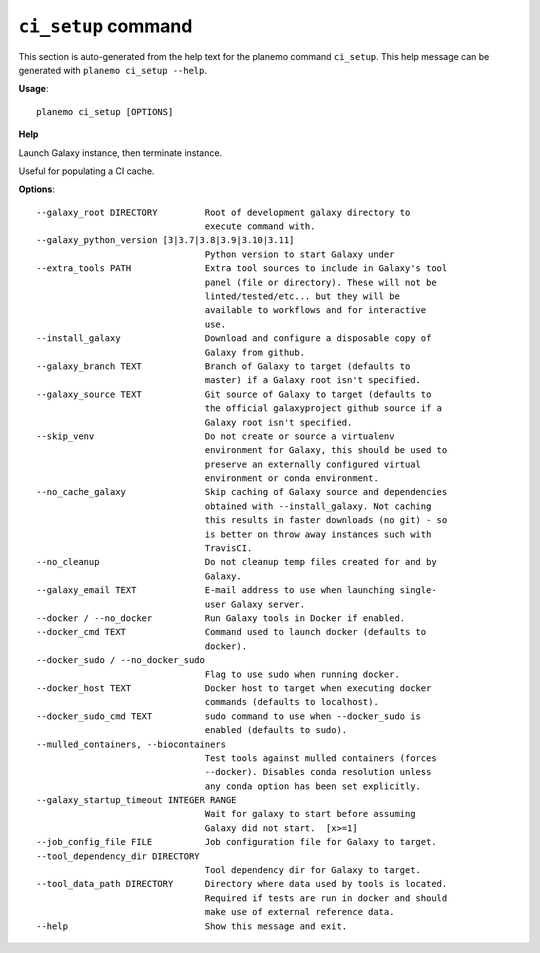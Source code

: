 
``ci_setup`` command
========================================

This section is auto-generated from the help text for the planemo command
``ci_setup``. This help message can be generated with ``planemo ci_setup
--help``.

**Usage**::

    planemo ci_setup [OPTIONS]

**Help**


Launch Galaxy instance, then terminate instance.

Useful for populating a CI cache.

**Options**::


      --galaxy_root DIRECTORY         Root of development galaxy directory to
                                      execute command with.
      --galaxy_python_version [3|3.7|3.8|3.9|3.10|3.11]
                                      Python version to start Galaxy under
      --extra_tools PATH              Extra tool sources to include in Galaxy's tool
                                      panel (file or directory). These will not be
                                      linted/tested/etc... but they will be
                                      available to workflows and for interactive
                                      use.
      --install_galaxy                Download and configure a disposable copy of
                                      Galaxy from github.
      --galaxy_branch TEXT            Branch of Galaxy to target (defaults to
                                      master) if a Galaxy root isn't specified.
      --galaxy_source TEXT            Git source of Galaxy to target (defaults to
                                      the official galaxyproject github source if a
                                      Galaxy root isn't specified.
      --skip_venv                     Do not create or source a virtualenv
                                      environment for Galaxy, this should be used to
                                      preserve an externally configured virtual
                                      environment or conda environment.
      --no_cache_galaxy               Skip caching of Galaxy source and dependencies
                                      obtained with --install_galaxy. Not caching
                                      this results in faster downloads (no git) - so
                                      is better on throw away instances such with
                                      TravisCI.
      --no_cleanup                    Do not cleanup temp files created for and by
                                      Galaxy.
      --galaxy_email TEXT             E-mail address to use when launching single-
                                      user Galaxy server.
      --docker / --no_docker          Run Galaxy tools in Docker if enabled.
      --docker_cmd TEXT               Command used to launch docker (defaults to
                                      docker).
      --docker_sudo / --no_docker_sudo
                                      Flag to use sudo when running docker.
      --docker_host TEXT              Docker host to target when executing docker
                                      commands (defaults to localhost).
      --docker_sudo_cmd TEXT          sudo command to use when --docker_sudo is
                                      enabled (defaults to sudo).
      --mulled_containers, --biocontainers
                                      Test tools against mulled containers (forces
                                      --docker). Disables conda resolution unless
                                      any conda option has been set explicitly.
      --galaxy_startup_timeout INTEGER RANGE
                                      Wait for galaxy to start before assuming
                                      Galaxy did not start.  [x>=1]
      --job_config_file FILE          Job configuration file for Galaxy to target.
      --tool_dependency_dir DIRECTORY
                                      Tool dependency dir for Galaxy to target.
      --tool_data_path DIRECTORY      Directory where data used by tools is located.
                                      Required if tests are run in docker and should
                                      make use of external reference data.
      --help                          Show this message and exit.
    
